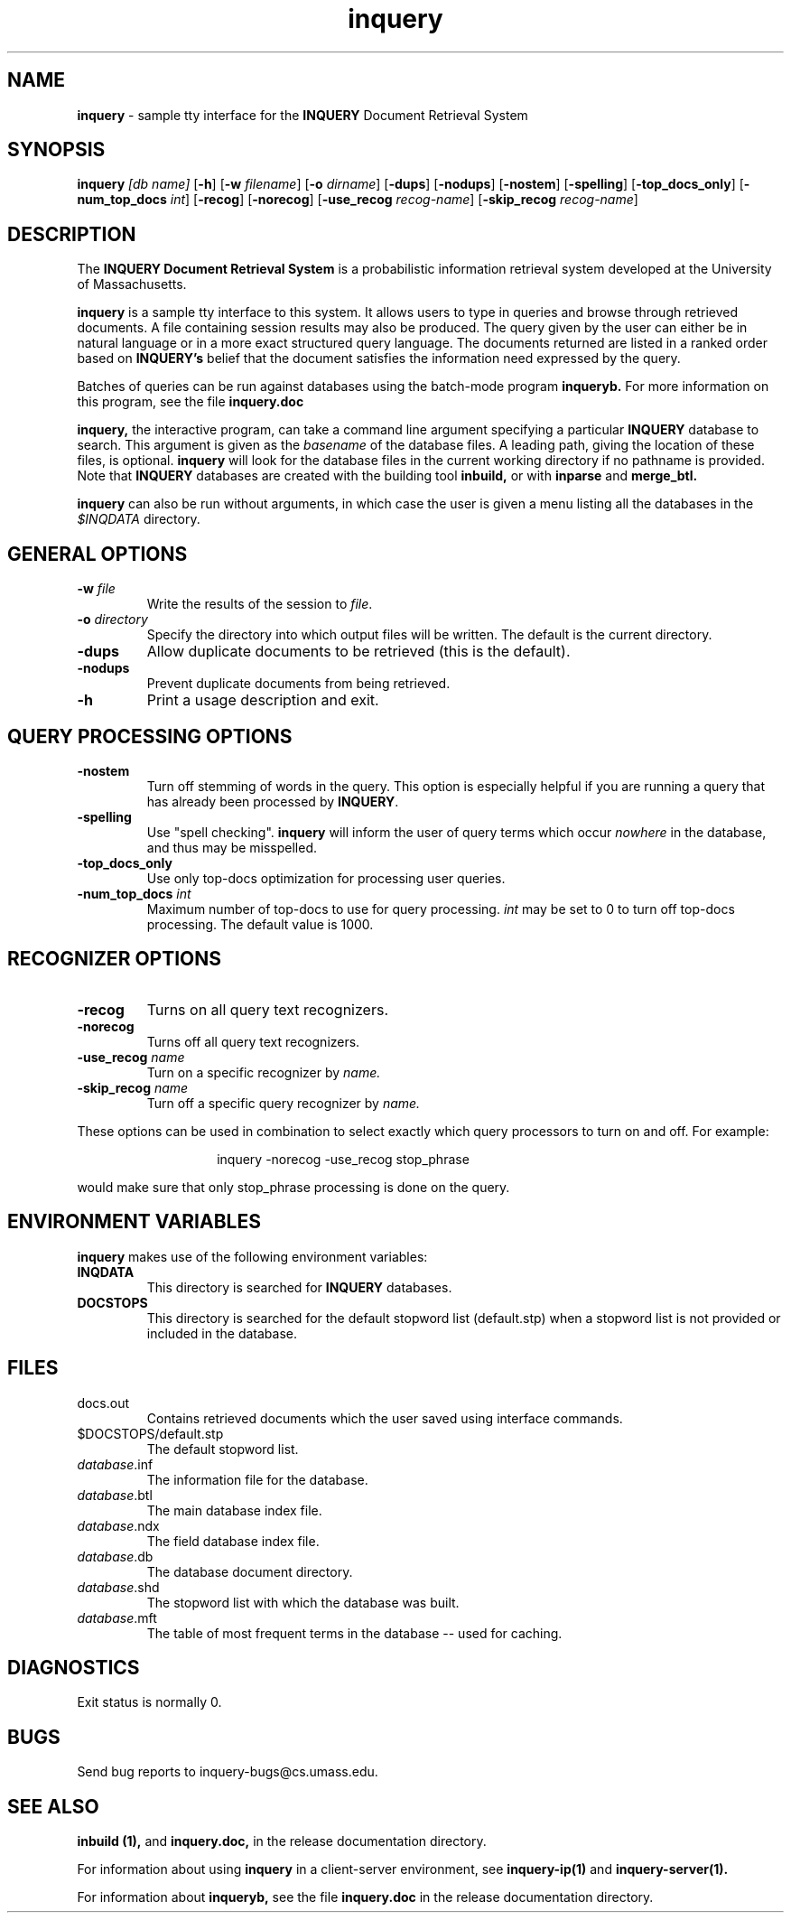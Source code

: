 '\" t
.TH inquery 1 "31 July 1996" "CIIR, UMass" "INQUERY Document Retrieval System"
.SH NAME
.B inquery
\- sample tty interface for the 
.B
INQUERY
Document Retrieval System
.SH SYNOPSIS
.B inquery
.I [db name]
.RB [ \-h ]
.RB [ \-w
.IR filename ]
.RB [ \-o 
.IR dirname ]
.RB [ \-dups ]
.RB [ \-nodups ]
.RB [ \-nostem ]
.RB [ \-spelling ]
.RB [ \-top_docs_only ]
.RB [ \-num_top_docs
.IR int ]
.RB [ \-recog ]
.RB [ \-norecog ]
.RB [ \-use_recog
.IR recog-name ]
.RB [ \-skip_recog
.IR recog-name ]
.LP
.SH DESCRIPTION
The
.B INQUERY Document Retrieval System
is a probabilistic information retrieval system developed at the University
of Massachusetts.  
.PP
.B inquery
is a sample tty interface to this system.  It allows users to type in queries and 
browse through retrieved documents.  A file containing session results may also be 
produced.  The query given by the user can either be in natural language or in a
more exact structured query language.  The documents returned are listed
in a ranked order based on 
.B INQUERY's
belief that the document satisfies the information need expressed by
the query.
.PP
Batches of queries can be run against databases using the 
batch-mode program 
.B inqueryb.
For more information on this program, see the file
.B inquery.doc
.PP
.B inquery, 
the interactive program, can take a command line argument specifying a 
particular 
.B INQUERY
database to search.  This argument is given as the 
.I basename 
of the database files.  A leading path, giving the location of these files,
is optional.  
.B inquery 
will look for the database files in the current working directory if no
pathname is provided.  Note that 
.B INQUERY 
databases are created with the building tool
.B inbuild,
or with 
.B inparse 
and
.B merge_btl.
.PP
.B inquery
can also be run without arguments, in which case the user is given a
menu listing all the databases in the 
.I $INQDATA 
directory.
.PP 
.SH GENERAL OPTIONS
.LP
.TP
.BI \-w " file"
Write the results of the session to 
.IR file .
.TP
.BI \-o " directory"
Specify the directory into which output files will be 
written.  The default is the current directory.
.TP
.B \-dups
Allow duplicate documents to be retrieved (this is the
default).
.TP
.B \-nodups
Prevent duplicate documents from being retrieved.
.TP
.B \-h
Print a usage description and exit.
.TP
.SH QUERY PROCESSING OPTIONS
.TP
.B \-nostem
Turn off stemming of words in the query.  This option is especially
helpful if you are running a query that has already been processed
by 
.BR INQUERY .
.TP
.B \-spelling
Use "spell checking".  
.B inquery
will inform the user of query terms which occur 
.I nowhere
in the database, and thus may be misspelled.
.TP
.B \-top_docs_only
Use only top-docs optimization for processing user queries.
.TP
.BI \-num_top_docs " int"
Maximum number of top-docs to use for query processing.
.I int
may be set to 0 to turn off top-docs processing.  The default
value is 1000.
.SH RECOGNIZER OPTIONS
.TP
.B \-recog
Turns on all query text recognizers.
.TP
.B \-norecog
Turns off all query text recognizers.
.TP
.BI \-use_recog " name"
Turn on a specific recognizer by 
.I name.
.TP
.BI \-skip_recog " name"
Turn off a specific query recognizer by 
.I name.
.LP
These options can be used in combination to select exactly
which query processors to turn on and off.  For example:
.RS
.IP
inquery -norecog -use_recog stop_phrase
.RE
.LP
would make sure that only stop_phrase processing is done on
the query.
.LP
.SH ENVIRONMENT VARIABLES
.PP
.B inquery
makes use of the following environment variables:
.TP
.B INQDATA
This directory is searched for 
.B INQUERY 
databases.
.TP
.B DOCSTOPS
This directory is searched for the default stopword list (default.stp)
when a stopword list is not provided or included in the database.
.LP
.SH FILES
.TP
docs.out
Contains retrieved documents which the user saved using interface commands.
.TP
$DOCSTOPS/default.stp
The default stopword list.
.TP
.IR database .inf
The information file for the database.
.TP
.IR database .btl 
 The main database index file.
.TP
.IR database .ndx
The field database index file.
.TP
.IR database .db
The database document directory.
.TP
.IR database .shd
The stopword list with which the database was built.
.TP
.IR database .mft
The table of most frequent terms in the database -- used for caching.
.SH DIAGNOSTICS
.PP
Exit status is normally 0.
.SH "BUGS"
.PP
Send bug reports to inquery-bugs@cs.umass.edu.
.SH SEE ALSO
.PP
.B inbuild (1),
and
.B inquery.doc,
in the release documentation directory.  
.PP
For information about using 
.B inquery 
in a client-server environment, see 
.B inquery-ip(1) 
and
.B inquery-server(1).
.PP
For information about
.B inqueryb, 
see the file
.B inquery.doc
in the release documentation directory.  

